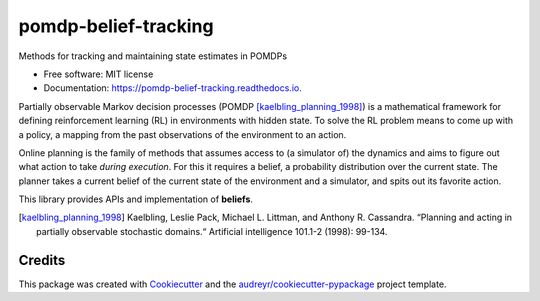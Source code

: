=====================
pomdp-belief-tracking
=====================


.. image:: https://img.shields.io/pypi/v/pomdp_belief_tracking.svg
        :target: https://pypi.python.org/pypi/pomdp_belief_tracking

.. image:: https://img.shields.io/travis/samkatt/pomdp_belief_tracking.svg
        :target: https://travis-ci.com/samkatt/pomdp_belief_tracking

.. image:: https://readthedocs.org/projects/pomdp-belief-tracking/badge/?version=latest
        :target: https://pomdp-belief-tracking.readthedocs.io/en/latest/?badge=latest
        :alt: Documentation Status

Methods for tracking and maintaining state estimates in POMDPs

* Free software: MIT license
* Documentation: https://pomdp-belief-tracking.readthedocs.io.

.. POMDPs

Partially observable Markov decision processes (POMDP
[kaelbling_planning_1998]_) is a mathematical framework for defining
reinforcement learning (RL) in environments with hidden state. To solve the RL
problem means to come up with a policy, a mapping from the past observations of
the environment to an action.

.. online planning

Online planning is the family of methods that assumes access to (a simulator
of) the dynamics and aims to figure out what action to take *during execution*.
For this it requires a belief, a probability distribution over the current
state. The planner takes a current belief of the current state of the
environment and a simulator, and spits out its favorite action.

This library provides APIs and implementation of **beliefs**.

.. todo::

  - Write out features
  - Link to documentation
  - Link to usage

.. [kaelbling_planning_1998] Kaelbling, Leslie Pack, Michael L. Littman, and
   Anthony R. Cassandra. “Planning and acting in partially observable
   stochastic domains.“ Artificial intelligence 101.1-2 (1998): 99-134.

Credits
-------

This package was created with Cookiecutter_ and the `audreyr/cookiecutter-pypackage`_ project template.

.. _Cookiecutter: https://github.com/audreyr/cookiecutter
.. _`audreyr/cookiecutter-pypackage`: https://github.com/audreyr/cookiecutter-pypackage
